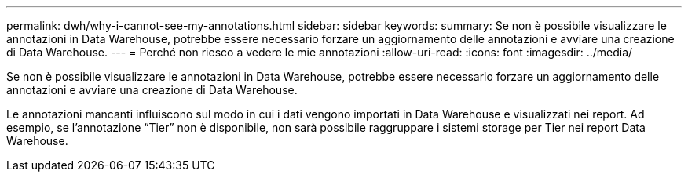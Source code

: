 ---
permalink: dwh/why-i-cannot-see-my-annotations.html 
sidebar: sidebar 
keywords:  
summary: Se non è possibile visualizzare le annotazioni in Data Warehouse, potrebbe essere necessario forzare un aggiornamento delle annotazioni e avviare una creazione di Data Warehouse. 
---
= Perché non riesco a vedere le mie annotazioni
:allow-uri-read: 
:icons: font
:imagesdir: ../media/


[role="lead"]
Se non è possibile visualizzare le annotazioni in Data Warehouse, potrebbe essere necessario forzare un aggiornamento delle annotazioni e avviare una creazione di Data Warehouse.

Le annotazioni mancanti influiscono sul modo in cui i dati vengono importati in Data Warehouse e visualizzati nei report. Ad esempio, se l'annotazione "`Tier`" non è disponibile, non sarà possibile raggruppare i sistemi storage per Tier nei report Data Warehouse.
